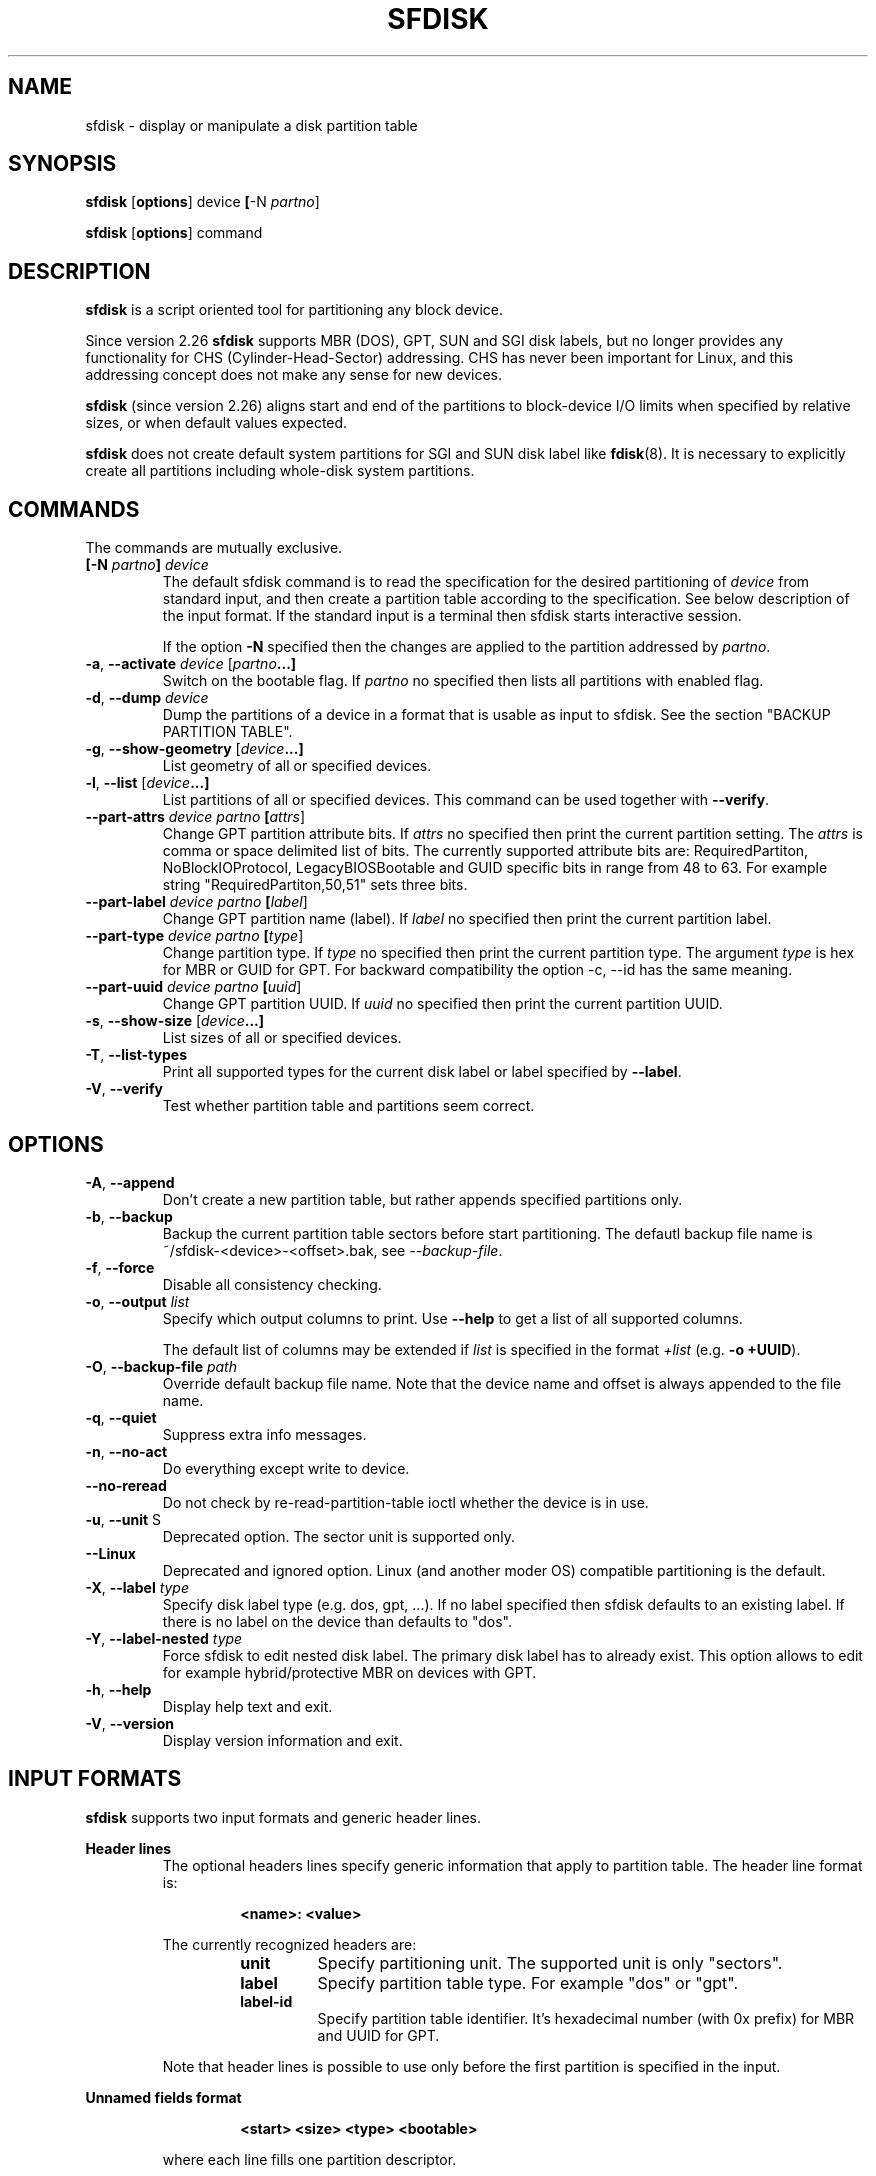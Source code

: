.\" sfdisk.8 -- man page for sfdisk
.\" Copyright (C) 2014 Karel Zak <kzak@redhat.com>
.\"
.\" Permission is granted to make and distribute verbatim copies of this
.\" manual provided the copyright notice and this permission notice are
.\" preserved on all copies.
.\"
.\" Permission is granted to copy and distribute modified versions of this
.\" manual under the conditions for verbatim copying, provided that the
.\" entire resulting derived work is distributed under the terms of a
.\" permission notice identical to this one.
.\"
.TH SFDISK 8 "September 2014" "util-linux" "System Administration"
.SH NAME
sfdisk \- display or manipulate a disk partition table
.SH SYNOPSIS
.B sfdisk
.RB [ options ]
.RI device
.BR [ \-N
.IR partno ]
.sp
.B sfdisk
.RB [ options ]
.RI command
.SH DESCRIPTION
.B sfdisk
is a script oriented tool for partitioning any block device.

Since version 2.26
.B sfdisk
supports MBR (DOS), GPT, SUN and SGI disk labels, but no longer provides any
functionality for CHS (Cylinder-Head-Sector) addressing.  CHS has
never been important for Linux, and this addressing concept does not make any
sense for new devices.

.B sfdisk
(since version 2.26) aligns start and end of the partitions to
block-device I/O limits when specified by relative sizes, or when default
values expected.

.B sfdisk
does not create default system partitions for SGI and SUN disk label like
.BR fdisk (8).
It is necessary to explicitly create all partitions including whole-disk system
partitions.

.SH COMMANDS
The commands are mutually exclusive.
.TP
.BR [\-N " \fIpartno\fR"] " " \fIdevice\fR
The default sfdisk command is to read the specification for the desired 
partitioning of \fIdevice\fR from standard input, and then create a partition
table according to the specification. See below description of the input
format. If the standard input is a terminal then sfdisk starts interactive session.

If the option \fB\-N\fR specified then the changes are applied to the partition
addressed by \fIpartno\fR.
.TP
.BR \-a , " \-\-activate " \fIdevice\fR " "[\fIpartno\fR ...]
Switch on the bootable flag. If \fIpartno\fR no specified then lists all partitions
with enabled flag.
.TP
.BR \-d , " \-\-dump " \fIdevice\fR
Dump the partitions of a device in a format that is usable as input to sfdisk.
See the section "BACKUP PARTITION TABLE".
.TP
.BR \-g , " \-\-show-geometry " [\fIdevice\fR ...]
List geometry of all or specified devices.
.TP
.BR \-l , " \-\-list " [\fIdevice\fR ...]
List partitions of all or specified devices. This command can be used
together with \fB\-\-verify\fR.
.TP
.BR \-\-part\-attrs " " \fIdevice\fR " " \fIpartno\fR " "[\fIattrs\fR]
Change GPT partition attribute bits. If \fIattrs\fR no specified then print the current
partition setting. The \fIattrs\fR is comma or space delimited list of bits. The currently
supported attribute bits are: RequiredPartiton, NoBlockIOProtocol, LegacyBIOSBootable
and GUID specific bits in range from 48 to 63. For example string 
"RequiredPartiton,50,51" sets three bits.
.TP
.BR \-\-part\-label " " \fIdevice\fR " " \fIpartno\fR " "[\fIlabel\fR]
Change GPT partition name (label). If \fIlabel\fR no specified then print the current
partition label.
.TP
.BR \-\-part-type " " \fIdevice\fR " " \fIpartno\fR " "[\fItype\fR]
Change partition type. If \fItype\fR no specified then print the current
partition type. The argument \fItype\fR is hex for MBR or GUID for GPT.
For backward compatibility the option -c, --id has the same meaning.
.TP
.BR \-\-part\-uuid " " \fIdevice\fR " " \fIpartno\fR " "[\fIuuid\fR]
Change GPT partition UUID. If \fIuuid\fR no specified then print the current
partition UUID.
.TP
.BR \-s , " \-\-show-size " [\fIdevice\fR ...]
List sizes of all or specified devices.
.TP
.BR \-T , " \-\-list-types
Print all supported types for the current disk label or label specified by
\fB\-\-label\fR.
.TP
.BR \-V , " \-\-verify
Test whether partition table and partitions seem correct.

.SH OPTIONS
.TP
.BR \-A , " \-\-append"
Don't create a new partition table, but rather appends specified partitions only.
.TP
.BR \-b , " \-\-backup"
Backup the current partition table sectors before start partitioning. The defautl
backup file name is ~/sfdisk-<device>-<offset>.bak, see \fI\-\-backup-file\fR.
.TP
.BR \-f , " \-\-force"
Disable all consistency checking.
.TP
.BR \-o , " \-\-output " \fIlist\fP
Specify which output columns to print.  Use
.B \-\-help
to get a list of all supported columns.

The default list of columns may be extended if \fIlist\fP is
specified in the format \fI+list\fP (e.g. \fB-o +UUID\fP).
.TP
.BR \-O , " \-\-backup-file " \fIpath\fR
Override default backup file name. Note that the device name and offset is always
appended to the file name.
.TP
.BR \-q , " \-\-quiet"
Suppress extra info messages.
.TP
.BR \-n , " \-\-no\-act"
Do everything except write to device.
.TP
.BR "\-\-no\-reread"
Do not check by re-read-partition-table ioctl whether the device is in use.
.TP
.BR \-u , " \-\-unit " S
Deprecated option. The sector unit is supported only.
.TP
.BR "\-\-Linux"
Deprecated and ignored option. Linux (and another moder OS) compatible
partitioning is the default.
.TP
.BR \-X , " \-\-label \fItype\fR
Specify disk label type (e.g. dos, gpt, ...). If no label specified then sfdisk
defaults to an existing label. If there is no label on the device than defaults
to "dos".
.TP
.BR \-Y , " \-\-label-nested \fItype\fR
Force sfdisk to edit nested disk label. The primary disk label has to already exist.
This option allows to edit for example hybrid/protective MBR on devices with GPT.
.TP
.BR \-h , " \-\-help"
Display help text and exit.
.TP
.BR \-V , " \-\-version"
Display version information and exit.

.SH "INPUT FORMATS"
.B sfdisk
supports two input formats and generic header lines.

.B Header lines
.RS
The optional headers lines specify generic information that apply to partition 
table. The header line format is:
.RS     
.sp     
.B "<name>: <value>"
.sp     
.RE 
The currently recognized headers are:
.RS
.TP
.B unit
Specify partitioning unit. The supported unit is only "sectors".
.TP
.B label
Specify partition table type. For example "dos" or "gpt".
.TP
.B label-id
Specify partition table identifier. It's hexadecimal number (with 0x prefix) for 
MBR and UUID for GPT.
.RE
.sp
Note that header lines is possible to use only before the first partition 
is specified in the input.
.RE

.B Unnamed fields format
.RS
.RS     
.sp     
.B "<start> <size> <type> <bootable>"
.sp     
.RE 
where each line fills one partition descriptor.

Fields are separated by whitespace, or comma or semicolon possibly followed  by
whitespace; initial and trailing whitespace is ignored.  Numbers can be octal,
decimal or hexadecimal, decimal is default.  When  a field is absent or empty,
a default value is used. But when the \fB-N\fR option (change a single partition
only) is given, the default for each field is its previous value.

The default value of
.I start
is the first non-assigned sector aligned according to device I/O limits. The default
start offset for the first partition is 1 MiB.

The default value of
.I size
is as much as possible (until next partition or end-of-device). A '+' can be
used instead of a number for size, which also means as much as possible.  The
size may be followed by the multiplicative suffixes (KiB, MiB, GiB, TiB, PiB,
EiB, ZiB and YiB), then the number is interpreted as size of the partition in
bytes and then the size is aligned according to the device I/O limits.
The default is to interpret the number as number of sectors.

Patition
.I type
is given in hex for MBR (DOS), without the 0x prefix, GUID string for GPT or
shortcut:
.RS
.TP
.B L 
Linux; means 83 for MBR and 0FC63DAF-8483-4772-8E79-3D69D8477DE4 for GPT.
.TP
.B S 
swap area; means 82 for MBR and 0657FD6D-A4AB-43C4-84E5-0933C84B4F4F for GPT
.TP
.B E
extended partition; means 5 for MBR
.TP
.B H
home partition; means 933AC7E1-2EB4-4F13-B844-0E14E2AEF915 for GPT
.TP
.B X
linux extended partition; means 85 for MBR.
.RE

.I Bootable
is specified as [*|-], with as default not-bootable. (The value of this
field is irrelevant for Linux - when Linux  runs  it  has been booted already -
but might play a role for certain boot loaders and for other operating systems).
.RE

.B Named fields format
.RS
This format is more readable, robust, extendible and allows to specify additional 
information (e.g. uuid). It's recommended to use this format to keep you scripts
more readable.
.RS     
.sp     
.B "[<device> :] <name>[=<value>], ..."
.sp     
.RE 
The 
.I device
field is optional. sfdisk extracts partition number from the device name. It 
allows to specify partition in random order. This functionality is mostly
used by \fR\-\-dump\fR. Don't use it if you are not sure.

The
.I value
can be between quotation marks (e.g. name="This is partition name"). The currently
supported fields:
.RS
.TP
.B start=<number>
The first non-assigned sector aligned according to device I/O limits. The default
start offset for the first partition is 1 MiB.
.TP
.B size=<number>
Specify partition size in sectors. The number may be followed by the multiplicative 
suffixes (KiB, MiB, GiB, TiB, PiB, EiB, ZiB and YiB), then it's interpreted as size
in bytes and the size is aligned according to device I/O limits.
.TP
.B bootable 
Mark partition as bootable.
.TP
.B attrs=<string>
Partition attributes, usually GPT partition attribute bits. See --part-attrs for
more details about GPT bits string format.
.TP
.B uuid=<string>
GPT partition UUID.
.TP
.B name=<string>
GPT partition name.
.TP
.B type=<code>
Hexadecimal number (without 0x) for MBR partition or GUID for GPT partition. For backward
compatibility \fBId=\fR field has the same meaning.
.RE
.RE

.SH "BACKUP PARTITION TABLE"
It's recommended to save device layout.
.B sfdisk
supports two ways.

Use \fB\-\-dump\fR command line option to save description of the device layout
to text file. The dump format is suitable for later sfdisk input. For example
.RS
.sp
.B "sfdisk --dump /dev/sda > sda.dump"
.sp
.RE
and restore by:
.RS
.sp
.B "sfdisk /dev/sda < sda.dump"
.RE

If you want to full (binary) backup of all sectors where is stored partition table 
then use \fB\-\-backup\fR command line option. It writes the sectors to 
~/sfdisk-<device>-<offset>.bak files. The default name of the backup file might
be changed by \fB\-\-backup\-file\fR command line option. The backup files
contain only raw data from the \fIdevice\fR. Note that the same concept of
backups files uses
.B wipefs (8)
.RS
.sp
.B "sfdisk --backup /dev/sda"
.sp
.RE
and later restore GPT header by:
.RS
.sp
.B dd if=~/sfdisk-sda-0x00000200.bak of=/dev/sda seek=$((0x00000200.bak)) bs=1 conv=notrunc
.sp
.RE
Note that sfdisk since version 2.26 does not provide \fB\-I\fR command line option to
restore sectors. 
.B dd (1)
provides all necessary functionality.

.SH NOTES
sfdisk since version 2.26 does not provide \fB\-\-re\-read\fR command to force kernel to reread partition table. Use
\fBblockdev \-\-rereadpt\fR.
.PP
sfdisk since version 2.26 does not provide \fB\-\-DOS\fR, \fB\-\-IBM\fR, \fB\-\-DOS-extended\fR,
\fB\-\-unhide\fR, \fB\-\-show\-extended\fR, \fB\-\-cylinders\fR, \fB\-\-heads\fR, \fB\-\-sectors\fR,
\fB\-\-inside\-outer\fR, \fB\-\-not\-inside\-outer\fR options.

.SH ENVIRONMENT
.IP LIBFDISK_DEBUG=all
enables libfdisk debug output.
.IP LIBBLKID_DEBUG=all
enables libblkid debug output.
.IP LIBSMARTCOLS_DEBUG=all
enables libsmartcols debug output.

.SH "SEE ALSO"
.BR fdisk (8),
.BR cfdisk (8),
.BR parted (8),
.BR partprobe (8),
.BR partx(8)
.SH AUTHOR
Karel Zak <kzak@redhat.com>
.PP
The current sfdisk implementation is based on the original sfdisk
from Andries E. Brouwer.

.SH AVAILABILITY
The sfdisk command is part of the util-linux package and is available from
ftp://ftp.kernel.org/pub/linux/utils/util-linux/.

